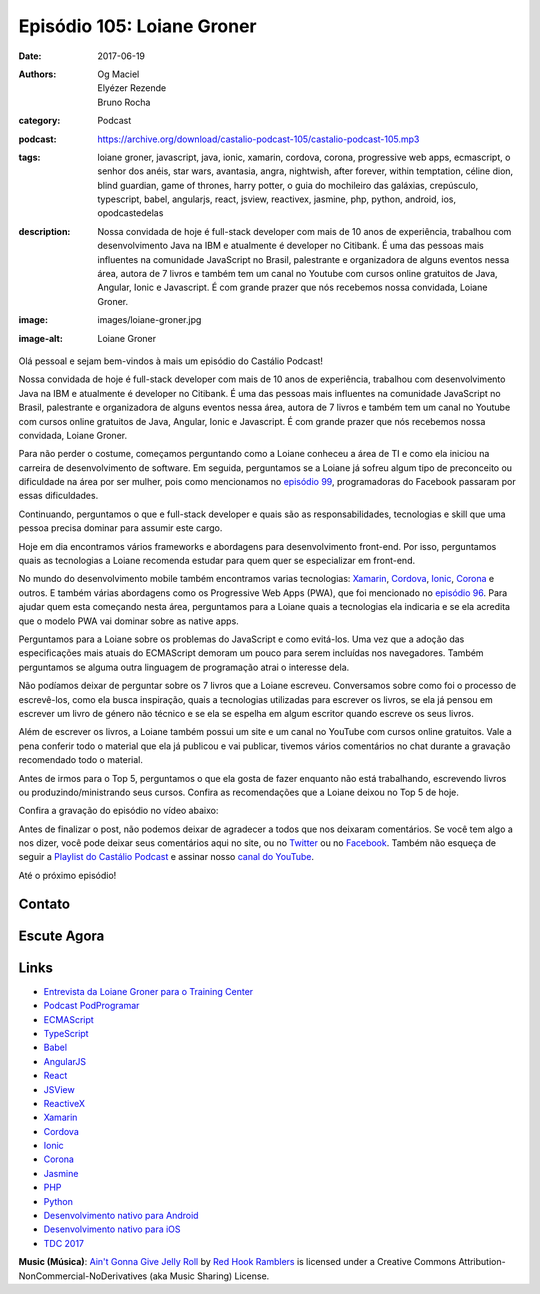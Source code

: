Episódio 105: Loiane Groner
###########################
:date: 2017-06-19
:authors: Og Maciel, Elyézer Rezende, Bruno Rocha
:category: Podcast
:podcast: https://archive.org/download/castalio-podcast-105/castalio-podcast-105.mp3
:tags: loiane groner, javascript, java, ionic, xamarin, cordova, corona,
       progressive web apps, ecmascript, o senhor dos anéis, star wars,
       avantasia, angra, nightwish, after forever, within temptation, céline
       dion, blind guardian, game of thrones, harry potter, o guia do
       mochileiro das galáxias, crepúsculo, typescript, babel, angularjs,
       react, jsview, reactivex, jasmine, php, python, android, ios, opodcastedelas
:description: Nossa convidada de hoje é full-stack developer com mais de 10
              anos de experiência, trabalhou com desenvolvimento Java na IBM e
              atualmente é developer no Citibank. É uma das pessoas mais
              influentes na comunidade JavaScript no Brasil, palestrante e
              organizadora de alguns eventos nessa área, autora de 7 livros e
              também tem um canal no Youtube com cursos online gratuitos de
              Java, Angular, Ionic e Javascript. É com grande prazer que nós
              recebemos nossa convidada, Loiane Groner.
:image: images/loiane-groner.jpg
:image-alt: Loiane Groner

Olá pessoal e sejam bem-vindos à mais um episódio do Castálio Podcast!

Nossa convidada de hoje é full-stack developer com mais de 10 anos de
experiência, trabalhou com desenvolvimento Java na IBM e atualmente é developer
no Citibank. É uma das pessoas mais influentes na comunidade JavaScript no
Brasil, palestrante e organizadora de alguns eventos nessa área, autora de 7
livros e também tem um canal no Youtube com cursos online gratuitos de Java,
Angular, Ionic e Javascript. É com grande prazer que nós recebemos nossa
convidada, Loiane Groner.

.. more

Para não perder o costume, começamos perguntando como a Loiane conheceu a área
de TI e como ela iniciou na carreira de desenvolvimento de software. Em
seguida, perguntamos se a Loiane já sofreu algum tipo de preconceito ou
dificuldade na área por ser mulher, pois como mencionamos no `episódio 99
<http://castalio.info/episodio-99-tech-news-e-book-review.html>`_,
programadoras do Facebook passaram por essas dificuldades.

Continuando, perguntamos o que e full-stack developer e quais são as
responsabilidades, tecnologias e skill que uma pessoa precisa dominar para
assumir este cargo.

Hoje em dia encontramos vários frameworks e abordagens para desenvolvimento
front-end. Por isso, perguntamos quais as tecnologias a Loiane recomenda
estudar para quem quer se especializar em front-end.

No mundo do desenvolvimento mobile também encontramos varias tecnologias:
`Xamarin`_, `Cordova`_, `Ionic`_, `Corona`_ e outros. E também várias abordagens como os
Progressive Web Apps (PWA), que foi mencionado no `episódio 96
<http://castalio.info/episodio-96-plataforma-de-desenvolvimento-da-microsoft-parte-2.html>`_.
Para ajudar quem esta começando nesta área, perguntamos para a Loiane quais a
tecnologias ela indicaria e se ela acredita que o modelo PWA vai dominar sobre
as native apps.

Perguntamos para a Loiane sobre os problemas do JavaScript e como evitá-los.
Uma vez que a adoção das especificações mais atuais do ECMAScript demoram um
pouco para serem incluídas nos navegadores. Também perguntamos se alguma outra
linguagem de programação atrai o interesse dela.

Não podíamos deixar de perguntar sobre os 7 livros que a Loiane escreveu.
Conversamos sobre como foi o processo de escrevê-los, como ela busca
inspiração, quais a tecnologias utilizadas para escrever os livros, se ela já
pensou em escrever um livro de género não técnico e se ela se espelha em algum
escritor quando escreve os seus livros.

Além de escrever os livros, a Loiane também possui um site e um canal no
YouTube com cursos online gratuitos. Vale a pena conferir todo o material que
ela já publicou e vai publicar, tivemos vários comentários no chat durante a
gravação recomendado todo o material.

Antes de irmos para o Top 5, perguntamos o que ela gosta de fazer enquanto não
está trabalhando, escrevendo livros ou produzindo/ministrando seus cursos.
Confira as recomendações que a Loiane deixou no Top 5 de hoje.

Confira a gravação do episódio no vídeo abaixo:

.. youtube:: 4t3MlJ64_qs

Antes de finalizar o post, não podemos deixar de agradecer a todos que nos
deixaram comentários. Se você tem algo a nos dizer, você pode deixar seus
comentários aqui no site, ou no `Twitter <https://twitter.com/castaliopod>`_ ou
no `Facebook <https://www.facebook.com/castaliopod>`_. Também não esqueça de
seguir a `Playlist do Castálio Podcast
<https://open.spotify.com/user/elyezermr/playlist/0PDXXZRXbJNTPVSnopiMXg>`_ e
assinar nosso `canal do YouTube <http://www.youtube.com/c/CastalioPodcast>`_.

Até o próximo episódio!

Contato
-------

.. raw:: html

    <div class="row">
        <div class="col-md-6">
            <p>
            <div class="media">
            <div class="media-left">
                <img class="media-object img-circle img-thumbnail" src="/images/loiane-groner.jpg" alt="Loiane Groner" width="200px">
            </div>
            <div class="media-body">
                <h4 class="media-heading">Loiane Groner</h4>
                <ul class="list-unstyled">
                    <li><i class="fa fa-github"></i> <a href="https://github.com/loiane">Github</a></li>
                    <li><i class="fa fa-link"></i> <a href="http://loiane.com/">Site</a></li>
                    <li><i class="fa fa-link"></i> <a href="http://loiane.training/">Site de cursos</a></li>
                    <li><i class="fa fa-twitter"></i> <a href="http://www.twitter.com/loiane">Twitter</a></li>
                    <li><i class="fa fa-youtube"></i> <a href="https://youtube.com/user/loianeg">YouTube</a></li>
                </ul>
            </div>
            </div>
            </p>
        </div>
    </div>

Escute Agora
------------

.. podcast:: castalio-podcast-105


.. top5::

    :movie:
        * O Senhor dos Anéis
        * Star Wars
    :music:
        * Avantasia
        * Angra
        * Nightwish
        * After Forever
        * Within Temptation
        * Céline Dion
        * Blind Guardian
    :book:
        * O Senhor dos Anéis
        * A Game of Thrones
        * Harry Potter
        * O Guia do Mochileiro das Galáxias
        * Crepúsculo


Links
-----

* `Entrevista da Loiane Groner para o Training Center`_
* `Podcast PodProgramar`_
* `ECMAScript`_
* `TypeScript`_
* `Babel`_
* `AngularJS`_
* `React`_
* `JSView`_
* `ReactiveX`_
* `Xamarin`_
* `Cordova`_
* `Ionic`_
* `Corona`_
* `Jasmine`_
* `PHP`_
* `Python`_
* `Desenvolvimento nativo para Android`_
* `Desenvolvimento nativo para iOS`_
* `TDC 2017`_

.. class:: panel-body bg-info

    **Music (Música)**: `Ain't Gonna Give Jelly Roll`_ by `Red Hook Ramblers`_ is licensed under a Creative Commons Attribution-NonCommercial-NoDerivatives (aka Music Sharing) License.

.. Mentioned
.. _Entrevista da Loiane Groner para o Training Center: https://medium.com/trainingcenter/como-%C3%A9-trabalhar-como-full-stack-developer-e-analista-de-neg%C3%B3cios-por-loiane-groner-6ab92c06c06c
.. _Podcast PodProgramar: https://mundopodcast.com.br/PodProgramar/
.. _ECMAScript: https://pt.wikipedia.org/wiki/ECMAScript
.. _TypeScript: http://www.typescriptlang.org/
.. _Babel: https://babeljs.io/
.. _AngularJS: https://angularjs.org/
.. _React: https://facebook.github.io/react/
.. _JSView: http://www.javascriptview.com/
.. _ReactiveX: http://reactivex.io/
.. _Xamarin: https://www.xamarin.com/
.. _Cordova: https://cordova.apache.org/
.. _Ionic: http://ionicframework.com/
.. _Corona: https://coronalabs.com/
.. _Jasmine: https://jasmine.github.io/
.. _PHP: http://php.net/
.. _Python: https://www.python.org/
.. _Desenvolvimento nativo para Android: https://developer.android.com/
.. _Desenvolvimento nativo para iOS: https://developer.apple.com/ios/
.. _TDC 2017: http://www.thedevelopersconference.com.br/tdc/2017/index.html

.. Footer
.. _Ain't Gonna Give Jelly Roll: http://freemusicarchive.org/music/Red_Hook_Ramblers/Live__WFMU_on_Antique_Phonograph_Music_Program_with_MAC_Feb_8_2011/Red_Hook_Ramblers_-_12_-_Aint_Gonna_Give_Jelly_Roll
.. _Red Hook Ramblers: http://www.redhookramblers.com/
